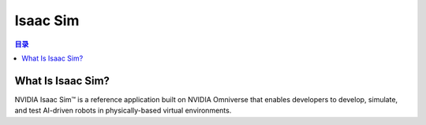 Isaac Sim
==========
.. contents:: 目录

What Is Isaac Sim?
------------------
NVIDIA Isaac Sim™ is a reference application built on NVIDIA Omniverse that enables developers to develop, simulate, and test AI-driven robots in physically-based virtual environments.